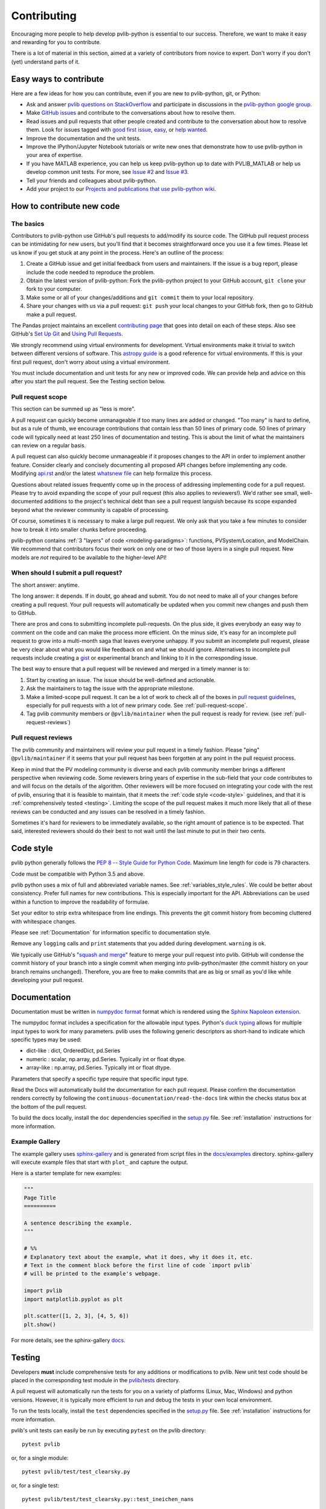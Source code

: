 .. _contributing:

Contributing
============

Encouraging more people to help develop pvlib-python is essential to our
success. Therefore, we want to make it easy and rewarding for you to
contribute.

There is a lot of material in this section, aimed at a variety of
contributors from novice to expert. Don't worry if you don't (yet)
understand parts of it.


Easy ways to contribute
~~~~~~~~~~~~~~~~~~~~~~~

Here are a few ideas for how you can contribute, even if you are new to
pvlib-python, git, or Python:

* Ask and answer `pvlib questions on StackOverflow <http://stackoverflow.com/questions/tagged/pvlib>`_
  and participate in discussions in the `pvlib-python google group <https://groups.google.com/forum/#!forum/pvlib-python>`_.
* Make `GitHub issues <https://github.com/pvlib/pvlib-python/issues>`_
  and contribute to the conversations about how to resolve them.
* Read issues and pull requests that other people created and
  contribute to the conversation about how to resolve them.
  Look for issues tagged with
  `good first issue <https://github.com/pvlib/pvlib-python/labels/good%20first%20issue>`_,
  `easy <https://github.com/pvlib/pvlib-python/labels/easy>`_,
  or `help wanted <https://github.com/pvlib/pvlib-python/labels/help%20wanted>`_.
* Improve the documentation and the unit tests.
* Improve the IPython/Jupyter Notebook tutorials or write new ones that
  demonstrate how to use pvlib-python in your area of expertise.
* If you have MATLAB experience, you can help us keep pvlib-python
  up to date with PVLIB_MATLAB or help us develop common unit tests.
  For more, see `Issue #2 <https://github.com/pvlib/pvlib-python/issues/2>`_
  and `Issue #3 <https://github.com/pvlib/pvlib-python/issues/3>`_.
* Tell your friends and colleagues about pvlib-python.
* Add your project to our
  `Projects and publications that use pvlib-python wiki
  <https://github.com/pvlib/pvlib-python/wiki/Projects-and-publications-
  that-use-pvlib-python>`_.


How to contribute new code
~~~~~~~~~~~~~~~~~~~~~~~~~~

The basics
----------

Contributors to pvlib-python use GitHub's pull requests to add/modify
its source code. The GitHub pull request process can be intimidating for
new users, but you'll find that it becomes straightforward once you use
it a few times. Please let us know if you get stuck at any point in the
process. Here's an outline of the process:

#. Create a GitHub issue and get initial feedback from users and
   maintainers. If the issue is a bug report, please include the
   code needed to reproduce the problem.
#. Obtain the latest version of pvlib-python: Fork the pvlib-python
   project to your GitHub account, ``git clone`` your fork to your computer.
#. Make some or all of your changes/additions and ``git commit`` them to
   your local repository.
#. Share your changes with us via a pull request: ``git push`` your
   local changes to your GitHub fork, then go to GitHub make a pull
   request.

The Pandas project maintains an excellent `contributing page
<http://pandas.pydata.org/pandas-docs/stable/contributing.html>`_ that goes
into detail on each of these steps. Also see GitHub's `Set Up Git
<https://help.github.com/articles/set-up-git/>`_ and `Using Pull
Requests <https://help.github.com/articles/using-pull-requests/>`_.

We strongly recommend using virtual environments for development.
Virtual environments make it trivial to switch between different
versions of software. This `astropy guide
<http://astropy.readthedocs.org/en/latest/development/workflow/
virtual_pythons.html>`_ is a good reference for virtual environments. If
this is your first pull request, don't worry about using a virtual
environment.

You must include documentation and unit tests for any new or improved
code. We can provide help and advice on this after you start the pull
request. See the Testing section below.


.. _pull-request-scope:

Pull request scope
------------------

This section can be summed up as "less is more".

A pull request can quickly become unmanageable if too many lines are
added or changed. "Too many" is hard to define, but as a rule of thumb,
we encourage contributions that contain less than 50 lines of primary code.
50 lines of primary code will typically need at least 250 lines
of documentation and testing. This is about the limit of what the
maintainers can review on a regular basis.

A pull request can also quickly become unmanageable if it proposes
changes to the API in order to implement another feature. Consider
clearly and concisely documenting all proposed API changes before
implementing any code. Modifying
`api.rst <https://github.com/pvlib/pvlib-python/blob/master/docs/sphinx/source/api.rst>`_
and/or the latest `whatsnew file <https://github.com/pvlib/pvlib-python/tree/master/docs/sphinx/source/whatsnew>`_
can help formalize this process.

Questions about related issues frequently come up in the process of
addressing implementing code for a pull request. Please try to avoid
expanding the scope of your pull request (this also applies to
reviewers!). We'd rather see small, well-documented additions to the
project's technical debt than see a pull request languish because its
scope expanded beyond what the reviewer community is capable of
processing.

Of course, sometimes it is necessary to make a large pull request. We
only ask that you take a few minutes to consider how to break it into
smaller chunks before proceeding.

pvlib-python contains :ref:`3 "layers" of code <modeling-paradigms>`:
functions, PVSystem/Location, and ModelChain. We recommend that
contributors focus their work on only one or two of those layers in a
single pull request. New models are *not* required to be available to
the higher-level API!


When should I submit a pull request?
------------------------------------

The short answer: anytime.

The long answer: it depends. If in doubt, go ahead and submit. You do
not need to make all of your changes before creating a pull request.
Your pull requests will automatically be updated when you commit new
changes and push them to GitHub.

There are pros and cons to submitting incomplete pull-requests. On the
plus side, it gives everybody an easy way to comment on the code and can
make the process more efficient. On the minus side, it's easy for an
incomplete pull request to grow into a multi-month saga that leaves
everyone unhappy. If you submit an incomplete pull request, please be
very clear about what you would like feedback on and what we should
ignore. Alternatives to incomplete pull requests include creating a
`gist <https://gist.github.com>`_ or experimental branch and linking to
it in the corresponding issue.

The best way to ensure that a pull request will be reviewed and merged in
a timely manner is to:

#. Start by creating an issue. The issue should be well-defined and
   actionable.
#. Ask the maintainers to tag the issue with the appropriate milestone.
#. Make a limited-scope pull request. It can be a lot of work to check all of
   the boxes in `pull request guidelines
   <https://github.com/pvlib/pvlib-python/blob/master/.github/PULL_REQUEST_TEMPLATE.md>`_,
   especially for pull requests with a lot of new primary code.
   See :ref:`pull-request-scope`.
#. Tag pvlib community members or ``@pvlib/maintainer`` when the pull
   request is ready for review. (see :ref:`pull-request-reviews`)


.. _pull-request-reviews:

Pull request reviews
--------------------

The pvlib community and maintainers will review your pull request in a
timely fashion. Please "ping" ``@pvlib/maintainer`` if it seems that
your pull request has been forgotten at any point in the pull request
process.

Keep in mind that the PV modeling community is diverse and each pvlib
community member brings a different perspective when reviewing code.
Some reviewers bring years of expertise in the sub-field that your code
contributes to and will focus on the details of the algorithm. Other
reviewers will be more focused on integrating your code with the rest of
pvlib, ensuring that it is feasible to maintain, that it meets the
:ref:`code style <code-style>` guidelines, and that it is
:ref:`comprehensively tested <testing>`. Limiting the scope of the pull
request makes it much more likely that all of these reviews can be
conducted and any issues can be resolved in a timely fashion.

Sometimes it's hard for reviewers to be immediately available, so the
right amount of patience is to be expected. That said, interested
reviewers should do their best to not wait until the last minute to put
in their two cents.


.. _code-style:

Code style
~~~~~~~~~~

pvlib python generally follows the `PEP 8 -- Style Guide for Python Code
<https://www.python.org/dev/peps/pep-0008/>`_. Maximum line length for code
is 79 characters.

Code must be compatible with Python 3.5 and above.

pvlib python uses a mix of full and abbreviated variable names. See
:ref:`variables_style_rules`. We could be better about consistency.
Prefer full names for new contributions. This is especially important
for the API. Abbreviations can be used within a function to improve the
readability of formulae.

Set your editor to strip extra whitespace from line endings. This
prevents the git commit history from becoming cluttered with whitespace
changes.

Please see :ref:`Documentation` for information specific to documentation
style.

Remove any ``logging`` calls and ``print`` statements that you added
during development. ``warning`` is ok.

We typically use GitHub's
"`squash and merge <https://help.github.com/articles/about-pull-request-merges/#squash-and-merge-your-pull-request-commits>`_"
feature to merge your pull request into pvlib. GitHub will condense the
commit history of your branch into a single commit when merging into
pvlib-python/master (the commit history on your branch remains
unchanged). Therefore, you are free to make commits that are as big or
small as you'd like while developing your pull request.


.. _documentation:

Documentation
~~~~~~~~~~~~~

Documentation must be written in
`numpydoc format <https://numpydoc.readthedocs.io/>`_ format which is rendered
using the `Sphinx Napoleon extension
<https://www.sphinx-doc.org/en/master/usage/extensions/napoleon.html>`_.

The numpydoc format includes a specification for the allowable input
types. Python's `duck typing <https://en.wikipedia.org/wiki/Duck_typing>`_
allows for multiple input types to work for many parameters. pvlib uses
the following generic descriptors as short-hand to indicate which
specific types may be used:

* dict-like : dict, OrderedDict, pd.Series
* numeric : scalar, np.array, pd.Series. Typically int or float dtype.
* array-like : np.array, pd.Series. Typically int or float dtype.

Parameters that specify a specific type require that specific input type.

Read the Docs will automatically build the documentation for each pull
request. Please confirm the documentation renders correctly by following
the ``continuous-documentation/read-the-docs`` link within the checks
status box at the bottom of the pull request.

To build the docs locally, install the ``doc`` dependencies specified in the
`setup.py <https://github.com/pvlib/pvlib-python/blob/master/setup.py>`_
file. See :ref:`installation` instructions for more information.

Example Gallery
---------------

The example gallery uses `sphinx-gallery <https://sphinx-gallery.github.io/>`_
and is generated from script files in the
`docs/examples <https://github.com/pvlib/pvlib-python/tree/master/docs/examples>`_
directory.  sphinx-gallery will execute example files that start with
``plot_`` and capture the output.

Here is a starter template for new examples:

.. code-block:: python

    """
    Page Title
    ==========

    A sentence describing the example.
    """

    # %%
    # Explanatory text about the example, what it does, why it does it, etc.
    # Text in the comment block before the first line of code `import pvlib`
    # will be printed to the example's webpage.

    import pvlib
    import matplotlib.pyplot as plt

    plt.scatter([1, 2, 3], [4, 5, 6])
    plt.show()

For more details, see the sphinx-gallery
`docs <https://sphinx-gallery.github.io/stable/syntax.html#embedding-rst>`_.

.. _testing:

Testing
~~~~~~~

Developers **must** include comprehensive tests for any additions or
modifications to pvlib. New unit test code should be placed in the
corresponding test module in the
`pvlib/tests <https://github.com/pvlib/pvlib-python/tree/master/pvlib/tests>`_
directory.

A pull request will automatically run the tests for you on a variety of
platforms (Linux, Mac, Windows) and python versions. However, it is
typically more efficient to run and debug the tests in your own local
environment.

To run the tests locally, install the ``test`` dependencies specified in the
`setup.py <https://github.com/pvlib/pvlib-python/blob/master/setup.py>`_
file. See :ref:`installation` instructions for more information.

pvlib's unit tests can easily be run by executing ``pytest`` on the
pvlib directory::

    pytest pvlib

or, for a single module::

    pytest pvlib/test/test_clearsky.py

or, for a single test::

    pytest pvlib/test/test_clearsky.py::test_ineichen_nans

We suggest using pytest's ``--pdb`` flag to debug test failures rather
than using ``print`` or ``logging`` calls. For example::

    pytest pvlib --pdb

will drop you into the
`pdb debugger <https://docs.python.org/3/library/pdb.html>`_ at the
location of a test failure. As described in :ref:`code-style`, pvlib
code does not use ``print`` or ``logging`` calls, and this also applies
to the test suite (with rare exceptions).

To include all network-dependent tests, include the ``--remote-data`` flag to
your ``pytest`` call::

    pytest pvlib --remote-data

And consider adding ``@pytest.mark.remote_data`` to any network dependent test
you submit for a PR.

pvlib-python contains 3 "layers" of code: functions, PVSystem/Location,
and ModelChain. Contributors will need to add tests that correspond to
the layers that they modify.

Functions
---------
Tests of core pvlib functions should ensure that the function returns
the desired output for a variety of function inputs. The tests should be
independent of other pvlib functions (see :issue:`394`). The tests
should ensure that all reasonable combinations of input types (floats,
nans, arrays, series, scalars, etc) work as expected. Remember that your
use case is likely not the only way that this function will be used, and
your input data may not be generic enough to fully test the function.
Write tests that cover the full range of validity of the algorithm.
It is also important to write tests that assert the return value of the
function or that the function throws an exception when input data is
beyond the range of algorithm validity.

PVSystem/Location
-----------------
The PVSystem and Location classes provide convenience wrappers around
the core pvlib functions. The tests in test_pvsystem.py and
test_location.py should ensure that the method calls correctly wrap the
function calls. Many PVSystem/Location methods pass one or more of their
object's attributes (e.g. PVSystem.module_parameters, Location.latitude)
to a function. Tests should ensure that attributes are passed correctly.
These tests should also ensure that the method returns some reasonable
data, though the precise values of the data should be covered by
function-specific tests discussed above.

We prefer to use the ``pytest-mock`` framework to write these tests. The
test below shows an example of testing the ``PVSystem.ashraeiam``
method. ``mocker`` is a ``pytest-mock`` object. ``mocker.spy`` adds
features to the ``pvsystem.ashraeiam`` *function* that keep track of how
it was called. Then a ``PVSystem`` object is created and the
``PVSystem.ashraeiam`` *method* is called in the usual way. The
``PVSystem.ashraeiam`` method is supposed to call the
``pvsystem.ashraeiam`` function with the angles supplied to the method
call and the value of ``b`` that we defined in ``module_parameters``.
The ``pvsystem.ashraeiam.assert_called_once_with`` tests that this does,
in fact, happen. Finally, we check that the output of the method call is
reasonable.

.. code-block:: python

    def test_PVSystem_ashraeiam(mocker):
        # mocker is a pytest-mock object.
        # mocker.spy adds code to a function to keep track of how it is called
        mocker.spy(pvsystem, 'ashraeiam')

        # set up inputs
        module_parameters = {'b': 0.05}
        system = pvsystem.PVSystem(module_parameters=module_parameters)
        thetas = 1

        # call the method
        iam = system.ashraeiam(thetas)

        # did the method call the function as we expected?
        # mocker.spy added assert_called_once_with to the function
        pvsystem.ashraeiam.assert_called_once_with(thetas, b=module_parameters['b'])

        # check that the output is reasonable, but no need to duplicate
        # the rigorous tests of the function
        assert iam < 1.

Avoid writing PVSystem/Location tests that depend sensitively on the
return value of a statement as a substitute for using mock. These tests
are sensitive to changes in the functions, which is *not* what we want
to test here, and are difficult to maintain.

ModelChain
----------
The tests in test_modelchain.py should ensure that
``ModelChain.__init__`` correctly configures the ModelChain object to
eventually run the selected models. A test should ensure that the
appropriate method is actually called in the course of
``ModelChain.run_model``. A test should ensure that the model selection
does have a reasonable effect on the subsequent calculations, though the
precise values of the data should be covered by the function tests
discussed above. ``pytest-mock`` can also be used for testing ``ModelChain``.

The example below shows how mock can be used to assert that the correct
PVSystem method is called through ``ModelChain.run_model``.

.. code-block:: python

    def test_modelchain_dc_model(mocker):
        # set up location and system for model chain
        location = location.Location(32, -111)
        system = pvsystem.PVSystem(module_parameters=some_sandia_mod_params,
                                   inverter_parameters=some_cecinverter_params)

        # mocker.spy adds code to the system.sapm method to keep track of how
        # it is called. use returned mock object m to make assertion later,
        # but see example above for alternative
        m = mocker.spy(system, 'sapm')

        # make and run the model chain
        mc = ModelChain(system, location,
                        aoi_model='no_loss', spectral_model='no_loss')
        times = pd.date_range('20160101 1200-0700', periods=2, freq='6H')
        mc.run_model(times)

        # assertion fails if PVSystem.sapm is not called once
        # if using returned m, prefer this over m.assert_called_once()
        # for compatibility with python < 3.6
        assert m.call_count == 1

        # ensure that dc attribute now exists and is correct type
        assert isinstance(mc.dc, (pd.Series, pd.DataFrame))


This documentation
~~~~~~~~~~~~~~~~~~

If this documentation is unclear, help us improve it! Consider looking
at the `pandas
documentation <http://pandas.pydata.org/pandas-docs/stable/
contributing.html>`_ for inspiration.

Code of Conduct
~~~~~~~~~~~~~~~
All contributors are expected to adhere to the `Contributor Code of Conduct
<https://github.com/pvlib/pvlib-python/blob/master/CODE_OF_CONDUCT.md#contributor-covenant-code-of-conduct>`_.
